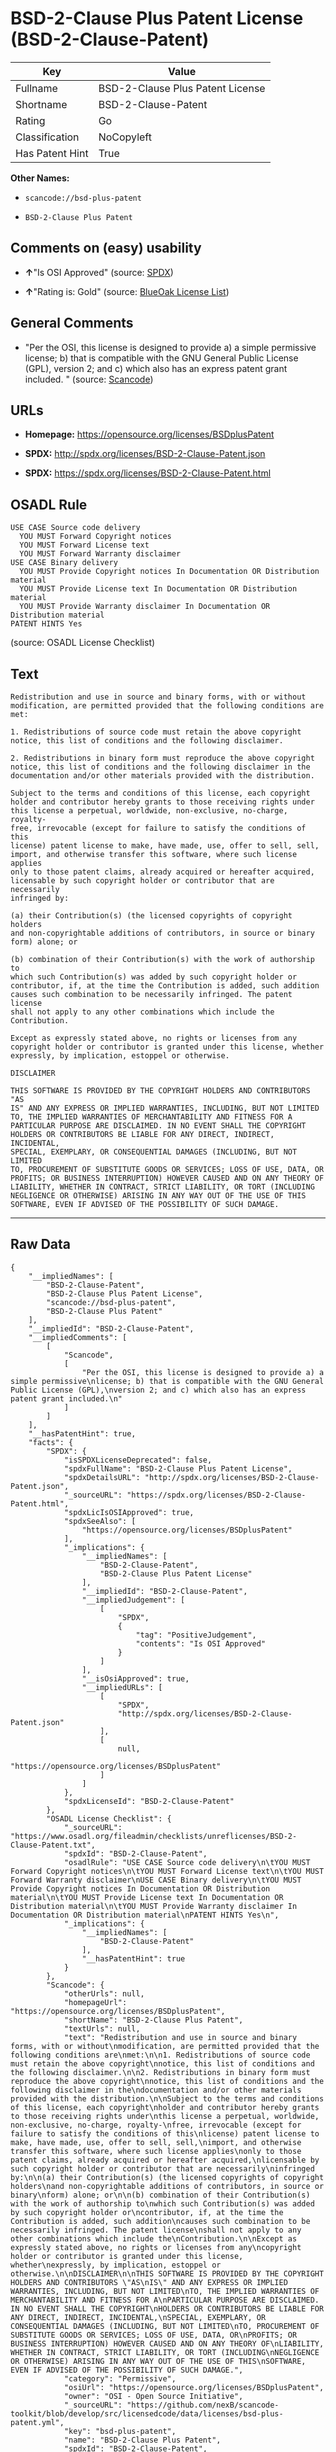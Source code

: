 * BSD-2-Clause Plus Patent License (BSD-2-Clause-Patent)

| Key               | Value                              |
|-------------------+------------------------------------|
| Fullname          | BSD-2-Clause Plus Patent License   |
| Shortname         | BSD-2-Clause-Patent                |
| Rating            | Go                                 |
| Classification    | NoCopyleft                         |
| Has Patent Hint   | True                               |

*Other Names:*

- =scancode://bsd-plus-patent=

- =BSD-2-Clause Plus Patent=

** Comments on (easy) usability

- *↑*"Is OSI Approved" (source:
  [[https://spdx.org/licenses/BSD-2-Clause-Patent.html][SPDX]])

- *↑*"Rating is: Gold" (source:
  [[https://blueoakcouncil.org/list][BlueOak License List]])

** General Comments

- "Per the OSI, this license is designed to provide a) a simple
  permissive license; b) that is compatible with the GNU General Public
  License (GPL), version 2; and c) which also has an express patent
  grant included. " (source:
  [[https://github.com/nexB/scancode-toolkit/blob/develop/src/licensedcode/data/licenses/bsd-plus-patent.yml][Scancode]])

** URLs

- *Homepage:* https://opensource.org/licenses/BSDplusPatent

- *SPDX:* http://spdx.org/licenses/BSD-2-Clause-Patent.json

- *SPDX:* https://spdx.org/licenses/BSD-2-Clause-Patent.html

** OSADL Rule

#+BEGIN_EXAMPLE
  USE CASE Source code delivery
  	YOU MUST Forward Copyright notices
  	YOU MUST Forward License text
  	YOU MUST Forward Warranty disclaimer
  USE CASE Binary delivery
  	YOU MUST Provide Copyright notices In Documentation OR Distribution material
  	YOU MUST Provide License text In Documentation OR Distribution material
  	YOU MUST Provide Warranty disclaimer In Documentation OR Distribution material
  PATENT HINTS Yes
#+END_EXAMPLE

(source: OSADL License Checklist)

** Text

#+BEGIN_EXAMPLE
  Redistribution and use in source and binary forms, with or without
  modification, are permitted provided that the following conditions are
  met:

  1. Redistributions of source code must retain the above copyright
  notice, this list of conditions and the following disclaimer.

  2. Redistributions in binary form must reproduce the above copyright
  notice, this list of conditions and the following disclaimer in the
  documentation and/or other materials provided with the distribution.

  Subject to the terms and conditions of this license, each copyright
  holder and contributor hereby grants to those receiving rights under
  this license a perpetual, worldwide, non-exclusive, no-charge, royalty-
  free, irrevocable (except for failure to satisfy the conditions of this
  license) patent license to make, have made, use, offer to sell, sell,
  import, and otherwise transfer this software, where such license applies
  only to those patent claims, already acquired or hereafter acquired,
  licensable by such copyright holder or contributor that are necessarily
  infringed by:

  (a) their Contribution(s) (the licensed copyrights of copyright holders
  and non-copyrightable additions of contributors, in source or binary
  form) alone; or

  (b) combination of their Contribution(s) with the work of authorship to
  which such Contribution(s) was added by such copyright holder or
  contributor, if, at the time the Contribution is added, such addition
  causes such combination to be necessarily infringed. The patent license
  shall not apply to any other combinations which include the
  Contribution.

  Except as expressly stated above, no rights or licenses from any
  copyright holder or contributor is granted under this license, whether
  expressly, by implication, estoppel or otherwise.

  DISCLAIMER

  THIS SOFTWARE IS PROVIDED BY THE COPYRIGHT HOLDERS AND CONTRIBUTORS "AS
  IS" AND ANY EXPRESS OR IMPLIED WARRANTIES, INCLUDING, BUT NOT LIMITED
  TO, THE IMPLIED WARRANTIES OF MERCHANTABILITY AND FITNESS FOR A
  PARTICULAR PURPOSE ARE DISCLAIMED. IN NO EVENT SHALL THE COPYRIGHT
  HOLDERS OR CONTRIBUTORS BE LIABLE FOR ANY DIRECT, INDIRECT, INCIDENTAL,
  SPECIAL, EXEMPLARY, OR CONSEQUENTIAL DAMAGES (INCLUDING, BUT NOT LIMITED
  TO, PROCUREMENT OF SUBSTITUTE GOODS OR SERVICES; LOSS OF USE, DATA, OR
  PROFITS; OR BUSINESS INTERRUPTION) HOWEVER CAUSED AND ON ANY THEORY OF
  LIABILITY, WHETHER IN CONTRACT, STRICT LIABILITY, OR TORT (INCLUDING
  NEGLIGENCE OR OTHERWISE) ARISING IN ANY WAY OUT OF THE USE OF THIS
  SOFTWARE, EVEN IF ADVISED OF THE POSSIBILITY OF SUCH DAMAGE.
#+END_EXAMPLE

--------------

** Raw Data

#+BEGIN_EXAMPLE
  {
      "__impliedNames": [
          "BSD-2-Clause-Patent",
          "BSD-2-Clause Plus Patent License",
          "scancode://bsd-plus-patent",
          "BSD-2-Clause Plus Patent"
      ],
      "__impliedId": "BSD-2-Clause-Patent",
      "__impliedComments": [
          [
              "Scancode",
              [
                  "Per the OSI, this license is designed to provide a) a simple permissive\nlicense; b) that is compatible with the GNU General Public License (GPL),\nversion 2; and c) which also has an express patent grant included.\n"
              ]
          ]
      ],
      "__hasPatentHint": true,
      "facts": {
          "SPDX": {
              "isSPDXLicenseDeprecated": false,
              "spdxFullName": "BSD-2-Clause Plus Patent License",
              "spdxDetailsURL": "http://spdx.org/licenses/BSD-2-Clause-Patent.json",
              "_sourceURL": "https://spdx.org/licenses/BSD-2-Clause-Patent.html",
              "spdxLicIsOSIApproved": true,
              "spdxSeeAlso": [
                  "https://opensource.org/licenses/BSDplusPatent"
              ],
              "_implications": {
                  "__impliedNames": [
                      "BSD-2-Clause-Patent",
                      "BSD-2-Clause Plus Patent License"
                  ],
                  "__impliedId": "BSD-2-Clause-Patent",
                  "__impliedJudgement": [
                      [
                          "SPDX",
                          {
                              "tag": "PositiveJudgement",
                              "contents": "Is OSI Approved"
                          }
                      ]
                  ],
                  "__isOsiApproved": true,
                  "__impliedURLs": [
                      [
                          "SPDX",
                          "http://spdx.org/licenses/BSD-2-Clause-Patent.json"
                      ],
                      [
                          null,
                          "https://opensource.org/licenses/BSDplusPatent"
                      ]
                  ]
              },
              "spdxLicenseId": "BSD-2-Clause-Patent"
          },
          "OSADL License Checklist": {
              "_sourceURL": "https://www.osadl.org/fileadmin/checklists/unreflicenses/BSD-2-Clause-Patent.txt",
              "spdxId": "BSD-2-Clause-Patent",
              "osadlRule": "USE CASE Source code delivery\n\tYOU MUST Forward Copyright notices\n\tYOU MUST Forward License text\n\tYOU MUST Forward Warranty disclaimer\nUSE CASE Binary delivery\n\tYOU MUST Provide Copyright notices In Documentation OR Distribution material\n\tYOU MUST Provide License text In Documentation OR Distribution material\n\tYOU MUST Provide Warranty disclaimer In Documentation OR Distribution material\nPATENT HINTS Yes\n",
              "_implications": {
                  "__impliedNames": [
                      "BSD-2-Clause-Patent"
                  ],
                  "__hasPatentHint": true
              }
          },
          "Scancode": {
              "otherUrls": null,
              "homepageUrl": "https://opensource.org/licenses/BSDplusPatent",
              "shortName": "BSD-2-Clause Plus Patent",
              "textUrls": null,
              "text": "Redistribution and use in source and binary forms, with or without\nmodification, are permitted provided that the following conditions are\nmet:\n\n1. Redistributions of source code must retain the above copyright\nnotice, this list of conditions and the following disclaimer.\n\n2. Redistributions in binary form must reproduce the above copyright\nnotice, this list of conditions and the following disclaimer in the\ndocumentation and/or other materials provided with the distribution.\n\nSubject to the terms and conditions of this license, each copyright\nholder and contributor hereby grants to those receiving rights under\nthis license a perpetual, worldwide, non-exclusive, no-charge, royalty-\nfree, irrevocable (except for failure to satisfy the conditions of this\nlicense) patent license to make, have made, use, offer to sell, sell,\nimport, and otherwise transfer this software, where such license applies\nonly to those patent claims, already acquired or hereafter acquired,\nlicensable by such copyright holder or contributor that are necessarily\ninfringed by:\n\n(a) their Contribution(s) (the licensed copyrights of copyright holders\nand non-copyrightable additions of contributors, in source or binary\nform) alone; or\n\n(b) combination of their Contribution(s) with the work of authorship to\nwhich such Contribution(s) was added by such copyright holder or\ncontributor, if, at the time the Contribution is added, such addition\ncauses such combination to be necessarily infringed. The patent license\nshall not apply to any other combinations which include the\nContribution.\n\nExcept as expressly stated above, no rights or licenses from any\ncopyright holder or contributor is granted under this license, whether\nexpressly, by implication, estoppel or otherwise.\n\nDISCLAIMER\n\nTHIS SOFTWARE IS PROVIDED BY THE COPYRIGHT HOLDERS AND CONTRIBUTORS \"AS\nIS\" AND ANY EXPRESS OR IMPLIED WARRANTIES, INCLUDING, BUT NOT LIMITED\nTO, THE IMPLIED WARRANTIES OF MERCHANTABILITY AND FITNESS FOR A\nPARTICULAR PURPOSE ARE DISCLAIMED. IN NO EVENT SHALL THE COPYRIGHT\nHOLDERS OR CONTRIBUTORS BE LIABLE FOR ANY DIRECT, INDIRECT, INCIDENTAL,\nSPECIAL, EXEMPLARY, OR CONSEQUENTIAL DAMAGES (INCLUDING, BUT NOT LIMITED\nTO, PROCUREMENT OF SUBSTITUTE GOODS OR SERVICES; LOSS OF USE, DATA, OR\nPROFITS; OR BUSINESS INTERRUPTION) HOWEVER CAUSED AND ON ANY THEORY OF\nLIABILITY, WHETHER IN CONTRACT, STRICT LIABILITY, OR TORT (INCLUDING\nNEGLIGENCE OR OTHERWISE) ARISING IN ANY WAY OUT OF THE USE OF THIS\nSOFTWARE, EVEN IF ADVISED OF THE POSSIBILITY OF SUCH DAMAGE.",
              "category": "Permissive",
              "osiUrl": "https://opensource.org/licenses/BSDplusPatent",
              "owner": "OSI - Open Source Initiative",
              "_sourceURL": "https://github.com/nexB/scancode-toolkit/blob/develop/src/licensedcode/data/licenses/bsd-plus-patent.yml",
              "key": "bsd-plus-patent",
              "name": "BSD-2-Clause Plus Patent",
              "spdxId": "BSD-2-Clause-Patent",
              "notes": "Per the OSI, this license is designed to provide a) a simple permissive\nlicense; b) that is compatible with the GNU General Public License (GPL),\nversion 2; and c) which also has an express patent grant included.\n",
              "_implications": {
                  "__impliedNames": [
                      "scancode://bsd-plus-patent",
                      "BSD-2-Clause Plus Patent",
                      "BSD-2-Clause-Patent"
                  ],
                  "__impliedId": "BSD-2-Clause-Patent",
                  "__impliedComments": [
                      [
                          "Scancode",
                          [
                              "Per the OSI, this license is designed to provide a) a simple permissive\nlicense; b) that is compatible with the GNU General Public License (GPL),\nversion 2; and c) which also has an express patent grant included.\n"
                          ]
                      ]
                  ],
                  "__impliedCopyleft": [
                      [
                          "Scancode",
                          "NoCopyleft"
                      ]
                  ],
                  "__calculatedCopyleft": "NoCopyleft",
                  "__impliedText": "Redistribution and use in source and binary forms, with or without\nmodification, are permitted provided that the following conditions are\nmet:\n\n1. Redistributions of source code must retain the above copyright\nnotice, this list of conditions and the following disclaimer.\n\n2. Redistributions in binary form must reproduce the above copyright\nnotice, this list of conditions and the following disclaimer in the\ndocumentation and/or other materials provided with the distribution.\n\nSubject to the terms and conditions of this license, each copyright\nholder and contributor hereby grants to those receiving rights under\nthis license a perpetual, worldwide, non-exclusive, no-charge, royalty-\nfree, irrevocable (except for failure to satisfy the conditions of this\nlicense) patent license to make, have made, use, offer to sell, sell,\nimport, and otherwise transfer this software, where such license applies\nonly to those patent claims, already acquired or hereafter acquired,\nlicensable by such copyright holder or contributor that are necessarily\ninfringed by:\n\n(a) their Contribution(s) (the licensed copyrights of copyright holders\nand non-copyrightable additions of contributors, in source or binary\nform) alone; or\n\n(b) combination of their Contribution(s) with the work of authorship to\nwhich such Contribution(s) was added by such copyright holder or\ncontributor, if, at the time the Contribution is added, such addition\ncauses such combination to be necessarily infringed. The patent license\nshall not apply to any other combinations which include the\nContribution.\n\nExcept as expressly stated above, no rights or licenses from any\ncopyright holder or contributor is granted under this license, whether\nexpressly, by implication, estoppel or otherwise.\n\nDISCLAIMER\n\nTHIS SOFTWARE IS PROVIDED BY THE COPYRIGHT HOLDERS AND CONTRIBUTORS \"AS\nIS\" AND ANY EXPRESS OR IMPLIED WARRANTIES, INCLUDING, BUT NOT LIMITED\nTO, THE IMPLIED WARRANTIES OF MERCHANTABILITY AND FITNESS FOR A\nPARTICULAR PURPOSE ARE DISCLAIMED. IN NO EVENT SHALL THE COPYRIGHT\nHOLDERS OR CONTRIBUTORS BE LIABLE FOR ANY DIRECT, INDIRECT, INCIDENTAL,\nSPECIAL, EXEMPLARY, OR CONSEQUENTIAL DAMAGES (INCLUDING, BUT NOT LIMITED\nTO, PROCUREMENT OF SUBSTITUTE GOODS OR SERVICES; LOSS OF USE, DATA, OR\nPROFITS; OR BUSINESS INTERRUPTION) HOWEVER CAUSED AND ON ANY THEORY OF\nLIABILITY, WHETHER IN CONTRACT, STRICT LIABILITY, OR TORT (INCLUDING\nNEGLIGENCE OR OTHERWISE) ARISING IN ANY WAY OUT OF THE USE OF THIS\nSOFTWARE, EVEN IF ADVISED OF THE POSSIBILITY OF SUCH DAMAGE.",
                  "__impliedURLs": [
                      [
                          "Homepage",
                          "https://opensource.org/licenses/BSDplusPatent"
                      ],
                      [
                          "OSI Page",
                          "https://opensource.org/licenses/BSDplusPatent"
                      ]
                  ]
              }
          },
          "OpenChainPolicyTemplate": {
              "isSaaSDeemed": "no",
              "licenseType": "permissive",
              "freedomOrDeath": "no",
              "typeCopyleft": "no",
              "_sourceURL": "https://github.com/OpenChain-Project/curriculum/raw/ddf1e879341adbd9b297cd67c5d5c16b2076540b/policy-template/Open%20Source%20Policy%20Template%20for%20OpenChain%20Specification%201.2.ods",
              "name": "BSD+Patent",
              "commercialUse": true,
              "spdxId": "BSD-2-Clause-Patent",
              "_implications": {
                  "__impliedNames": [
                      "BSD-2-Clause-Patent"
                  ]
              }
          },
          "BlueOak License List": {
              "BlueOakRating": "Gold",
              "url": "https://spdx.org/licenses/BSD-2-Clause-Patent.html",
              "isPermissive": true,
              "_sourceURL": "https://blueoakcouncil.org/list",
              "name": "BSD-2-Clause Plus Patent License",
              "id": "BSD-2-Clause-Patent",
              "_implications": {
                  "__impliedNames": [
                      "BSD-2-Clause-Patent",
                      "BSD-2-Clause Plus Patent License"
                  ],
                  "__impliedJudgement": [
                      [
                          "BlueOak License List",
                          {
                              "tag": "PositiveJudgement",
                              "contents": "Rating is: Gold"
                          }
                      ]
                  ],
                  "__impliedCopyleft": [
                      [
                          "BlueOak License List",
                          "NoCopyleft"
                      ]
                  ],
                  "__calculatedCopyleft": "NoCopyleft",
                  "__impliedURLs": [
                      [
                          "SPDX",
                          "https://spdx.org/licenses/BSD-2-Clause-Patent.html"
                      ]
                  ]
              }
          }
      },
      "__impliedJudgement": [
          [
              "BlueOak License List",
              {
                  "tag": "PositiveJudgement",
                  "contents": "Rating is: Gold"
              }
          ],
          [
              "SPDX",
              {
                  "tag": "PositiveJudgement",
                  "contents": "Is OSI Approved"
              }
          ]
      ],
      "__impliedCopyleft": [
          [
              "BlueOak License List",
              "NoCopyleft"
          ],
          [
              "Scancode",
              "NoCopyleft"
          ]
      ],
      "__calculatedCopyleft": "NoCopyleft",
      "__isOsiApproved": true,
      "__impliedText": "Redistribution and use in source and binary forms, with or without\nmodification, are permitted provided that the following conditions are\nmet:\n\n1. Redistributions of source code must retain the above copyright\nnotice, this list of conditions and the following disclaimer.\n\n2. Redistributions in binary form must reproduce the above copyright\nnotice, this list of conditions and the following disclaimer in the\ndocumentation and/or other materials provided with the distribution.\n\nSubject to the terms and conditions of this license, each copyright\nholder and contributor hereby grants to those receiving rights under\nthis license a perpetual, worldwide, non-exclusive, no-charge, royalty-\nfree, irrevocable (except for failure to satisfy the conditions of this\nlicense) patent license to make, have made, use, offer to sell, sell,\nimport, and otherwise transfer this software, where such license applies\nonly to those patent claims, already acquired or hereafter acquired,\nlicensable by such copyright holder or contributor that are necessarily\ninfringed by:\n\n(a) their Contribution(s) (the licensed copyrights of copyright holders\nand non-copyrightable additions of contributors, in source or binary\nform) alone; or\n\n(b) combination of their Contribution(s) with the work of authorship to\nwhich such Contribution(s) was added by such copyright holder or\ncontributor, if, at the time the Contribution is added, such addition\ncauses such combination to be necessarily infringed. The patent license\nshall not apply to any other combinations which include the\nContribution.\n\nExcept as expressly stated above, no rights or licenses from any\ncopyright holder or contributor is granted under this license, whether\nexpressly, by implication, estoppel or otherwise.\n\nDISCLAIMER\n\nTHIS SOFTWARE IS PROVIDED BY THE COPYRIGHT HOLDERS AND CONTRIBUTORS \"AS\nIS\" AND ANY EXPRESS OR IMPLIED WARRANTIES, INCLUDING, BUT NOT LIMITED\nTO, THE IMPLIED WARRANTIES OF MERCHANTABILITY AND FITNESS FOR A\nPARTICULAR PURPOSE ARE DISCLAIMED. IN NO EVENT SHALL THE COPYRIGHT\nHOLDERS OR CONTRIBUTORS BE LIABLE FOR ANY DIRECT, INDIRECT, INCIDENTAL,\nSPECIAL, EXEMPLARY, OR CONSEQUENTIAL DAMAGES (INCLUDING, BUT NOT LIMITED\nTO, PROCUREMENT OF SUBSTITUTE GOODS OR SERVICES; LOSS OF USE, DATA, OR\nPROFITS; OR BUSINESS INTERRUPTION) HOWEVER CAUSED AND ON ANY THEORY OF\nLIABILITY, WHETHER IN CONTRACT, STRICT LIABILITY, OR TORT (INCLUDING\nNEGLIGENCE OR OTHERWISE) ARISING IN ANY WAY OUT OF THE USE OF THIS\nSOFTWARE, EVEN IF ADVISED OF THE POSSIBILITY OF SUCH DAMAGE.",
      "__impliedURLs": [
          [
              "SPDX",
              "http://spdx.org/licenses/BSD-2-Clause-Patent.json"
          ],
          [
              null,
              "https://opensource.org/licenses/BSDplusPatent"
          ],
          [
              "SPDX",
              "https://spdx.org/licenses/BSD-2-Clause-Patent.html"
          ],
          [
              "Homepage",
              "https://opensource.org/licenses/BSDplusPatent"
          ],
          [
              "OSI Page",
              "https://opensource.org/licenses/BSDplusPatent"
          ]
      ]
  }
#+END_EXAMPLE

--------------

** Dot Cluster Graph

[[../dot/BSD-2-Clause-Patent.svg]]